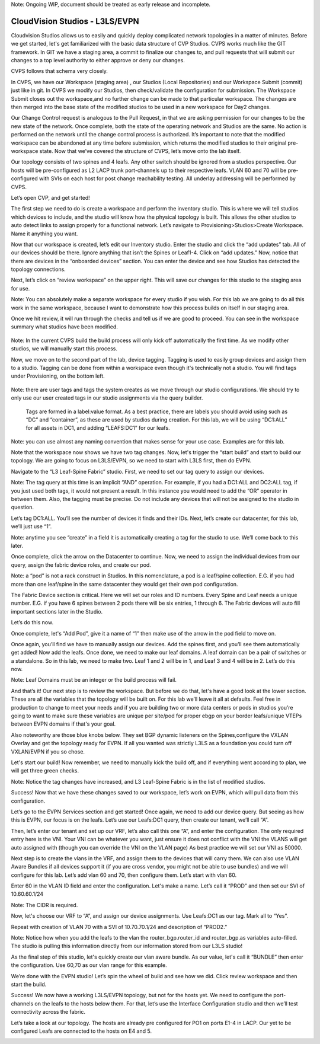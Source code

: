 Note: Ongoing WIP, document should be treated as early release and incomplete. 

CloudVision Studios  -  L3LS/EVPN
=================================
Cloudvision Studios allows us to easily and quickly deploy complicated network topologies in a matter of minutes. 
Before we get started, let's get familiarized with the basic data structure of CVP Studios. 
CVPS works much like the GIT framework. 
In GIT we have a staging area, a commit to finalize our changes to, and 
pull requests that will submit our changes to a top level authority to either approve or deny our changes. 


.. image:: images/cvp_studios_l3ls_evpn/1GIT.png
   :align: center

CVPS follows that schema very closely. 

.. image:: images/cvp_studios_l3ls_evpn/2CVPSASGIT.png
   :align: center

In CVPS, we have our Workspace (staging area) , our Studios (Local Repositories) and our Workspace Submit (commit) just like in git. 
In CVPS we modify our Studios, then check/validate the configuration for submission. 
The Workspace Submit closes out the workspace,and no further change can be made to that particular workspace. 
The changes are then merged into the base state of the modified studios to be used in a new workspace for Day2 changes. 

Our Change Control request is analogous to the Pull Request, in that we are asking permission for our changes to be the new state of the network. 
Once complete, both the state of the operating network and Studios are the same. 
No action is performed on the network until the change control process is authorized.
It’s important to note that the modified workspace can be abandoned at any time before submission, which returns the modified studios to their original pre-workspace state. 
Now that we’ve covered the structure of CVPS, let’s move onto the lab itself. 

Our topology consists of two spines and 4 leafs.  Any other switch should be ignored from a studios perspective. 
Our hosts will be pre-configured as L2 LACP trunk port-channels up to their respective leafs. 
VLAN 60 and 70 will be pre-configured with SVIs on each host for post change reachability testing. 
All underlay addressing will be performed by CVPS.

.. image:: images/cvp_studios_l3ls_evpn/3TOPO.PNG
   :align: center

Let’s open CVP, and get started! 

The first step we need to do is create a workspace and perform the inventory studio. 
This is where we will tell studios which devices to include, and the studio will know how the physical topology is built. 
This allows the other studios to auto detect links to assign properly for a functional network. 
Let’s navigate to Provisioning>Studios>Create Workspace. Name it anything you want.

.. image:: images/cvp_studios_l3ls_evpn/4WorkspaceIntro.gif
   :align: center

Now that our workspace is created, let’s edit our Inventory studio. 
Enter the studio and click the “add updates” tab. 
All of our devices should be there. 
Ignore anything that isn’t the Spines or Leaf1-4. 
Click on “add updates.” 
Now, notice that there are devices in the “onboarded devices” section. 
You can enter the device and see how Studios has detected the topology connections.

.. image:: images/cvp_studios_l3ls_evpn/5Inventory.gif
   :align: center

Next, let’s click on “review workspace” on the upper right. 
This will save our changes for this studio to the staging area for use. 

Note: You can absolutely make a separate workspace for every studio if you wish. 
For this lab we are going to do all this work in the same workspace, because 
I want to demonstrate how this process builds on itself in our staging area. 

Once we hit review, it will run through the checks and tell us if we are good to proceed. 
You can see in the workspace summary what studios have been modified. 

 .. image:: images/cvp_studios_l3ls_evpn/6InventoryBuild.PNG
   :align: center

Note: In the current CVPS build the build process will only kick off automatically the first time. 
As we modify other studios, we will manually start this process. 

Now, we move on to the second part of the lab, device tagging. 
Tagging is used to easily group devices and assign them to a studio. 
Tagging can be done from within a workspace even though it's technically not a studio. 
You will find tags under Provisioning, on the bottom left.  

 .. image:: images/cvp_studios_l3ls_evpn/7tagslocation.PNG
   :align: center

Note: there are user tags and tags the system creates as we move through our studio configurations. 
We should try to only use our user created tags in our studio assignments via the query builder.


 Tags are formed in a label:value format. As a best practice, there are labels you should avoid using such as “DC” and “container”,
 as these are used by studios during creation. 
 For this lab, we will be using “DC1:ALL” for all assets in DC1, and adding “LEAFS:DC1” for our leafs. 

Note: you can use almost any naming convention that makes sense for your use case. Examples are for this lab.

.. image:: images/cvp_studios_l3ls_evpn/8tagsprocess.gif
   :align: center

Note that the workspace now shows we have two tag changes. Now, let's trigger the “start build” and start to build our topology. We are going to focus on L3LS/EVPN, so we need to start with L3LS first, then do EVPN. 

Navigate to the “L3 Leaf-Spine Fabric” studio. First, we need to set our tag query to assign our devices. 

Note: The tag query at this time is an implicit “AND” operation. For example, if you had a DC1:ALL and DC2:ALL tag, if you just used both tags, it would not present a result. In this instance you would need to add the “OR” operator in between them. Also, the tagging must be precise. Do not include any devices that will not be assigned to the studio in question. 

Let’s tag DC1:ALL. You’ll see the number of devices it finds and their IDs. Next, let’s create our datacenter, for this lab, we’ll just use “1”. 

Note: anytime you see “create” in a field it is automatically creating a tag for the studio to use. We’ll come back to this later.  

.. image:: images/cvp_studios_l3ls_evpn/9L3LSPT1.gif
   :align: center

Once complete, click the arrow on the Datacenter to continue. Now, we need to assign the individual devices from our query, assign the fabric device roles, and create our pod. 

Note: a “pod” is not a rack construct in Studios. In this nomenclature, a pod is a leaf/spine collection. E.G. if you had more than one leaf/spine in the same datacenter they would get their own pod configuration. 

The Fabric Device section is critical. Here we will set our roles and ID numbers. Every Spine and Leaf needs a unique number. E.G. if you have 6 spines between 2 pods there will be six entries, 1 through 6. The Fabric devices will auto fill important sections later in the Studio. 

Let’s do this now. 

.. image:: images/cvp_studios_l3ls_evpn/10L3LSPT2.gif
   :align: center

Once complete, let's “Add Pod”, give it a name of “1” then make use of the arrow in the pod field to move on. 

Once again, you’ll find we have to manually assign our devices.  Add the spines first, and you’ll see them automatically get added! Now add the leafs. Once done, we need to make our leaf domains. A leaf domain can be a pair of switches or a standalone. So in this lab, we need to make two. Leaf 1 and 2 will be in 1, and Leaf 3 and 4 will be in 2. 
Let’s do this now. 

Note: Leaf Domains must be an integer or the build process will fail.

.. image:: images/cvp_studios_l3ls_evpn/11L3LSPT3.gif
   :align: center

And that’s it! Our next step is to review the workspace. But before we do that, let's have a good look  at the lower section. These are all the variables that the topology will be built on. For this lab we’ll leave it all at defaults. Feel free in production to change to meet your needs and if you are building two or more data centers or pods in studios you’re going to want to make sure these variables are unique per site/pod for proper ebgp on your border leafs/unique VTEPs between EVPN domains if that's your goal.

Also noteworthy are those blue knobs below. They set BGP dynamic listeners on the Spines,configure the VXLAN Overlay and get the topology ready for EVPN. If all you wanted was strictly L3LS as a foundation you could turn off VXLAN/EVPN if you so chose.      

.. image:: images/cvp_studios_l3ls_evpn/12L3LSPT4.PNG
   :align: center

Let's start our build! Now remember, we need to manually kick the build off, and if everything went according to plan, we will get three green checks. 

Note: Notice the tag changes have increased, and L3 Leaf-Spine Fabric is in the list of modified studios.  

.. image:: images/cvp_studios_l3ls_evpn/13L3LSPT5.gif
   :align: center

Success! Now that we have these changes saved to our workspace, let’s work on EVPN, which will pull data from this configuration. 

Let’s go to the EVPN Services section and get started! Once again, we need to add our device query. But seeing as how this is EVPN, our focus is on the leafs. Let’s use our Leafs:DC1 query, then create our tenant, we’ll call “A”. 

.. image:: images/cvp_studios_l3ls_evpn/14EVPNPT1.gif
   :align: center

Then, let’s enter our tenant and set up our VRF, let’s also call this one “A”, and enter the configuration. The only required entry here is the VNI. Your VNI can be whatever you want, just ensure it does not conflict with the VNI the VLANS will get auto assigned with (though you can override the VNI on the VLAN page) As best practice we will set our VNI as 50000.


.. image:: images/cvp_studios_l3ls_evpn/15EVPNPT2.gif
   :align: center


Next step is to create the vlans in the VRF, and assign them to the devices that will carry them. We can also use VLAN Aware Bundles if all devices support it (if you are cross vendor, you might not be able to use bundles) and we will configure for this lab. Let’s add vlan 60 and 70, then configure them. Let’s start with vlan 60.

Enter 60 in the VLAN ID field and enter the configuration. Let's make a name. Let’s call it “PROD” and then set our SVI of 10.60.60.1/24 

Note: The CIDR is required. 

Now, let's choose our VRF to “A”, and assign our device assignments. Use Leafs:DC1 as our tag.  Mark all to “Yes”. 

Repeat with creation of VLAN 70 with a SVI of 10.70.70.1/24 and description of “PROD2.”

.. image:: images/cvp_studios_l3ls_evpn/16EVPNPT3.gif
   :align: center

Note: Notice how when you add the leafs to the vlan the router_bgp.router_id and router_bgp.as variables auto-filled. The studio is pulling this information directly from our information stored from our L3LS studio! 

As the final step of this studio, let's quickly create our vlan aware bundle. As our value, let's call it “BUNDLE” then enter the configuration. Use 60,70 as our vlan range for this example.  

.. image:: images/cvp_studios_l3ls_evpn/16.1EVPNPT3.png
   :align: center

We’re done with the EVPN studio! Let’s spin the wheel of build and see how we did. Click review workspace and then start the build.  

.. image:: images/cvp_studios_l3ls_evpn/17EVPNPT4.gif
   :align: center

Success! We now have a working L3LS/EVPN topology, but not for the hosts yet. We need to configure the port-channels on the leafs to the hosts below them. For that, let’s use the Interface Configuration studio and then we’ll test connectivity across the fabric. 


Let’s take a look at our topology. The hosts are already pre configured for PO1 on ports E1-4 in LACP. Our yet to be configured Leafs are connected to the hosts on E4 and 5. 

.. image:: images/cvp_studios_l3ls_evpn/18-topoforPO.PNG
   :align: center

   